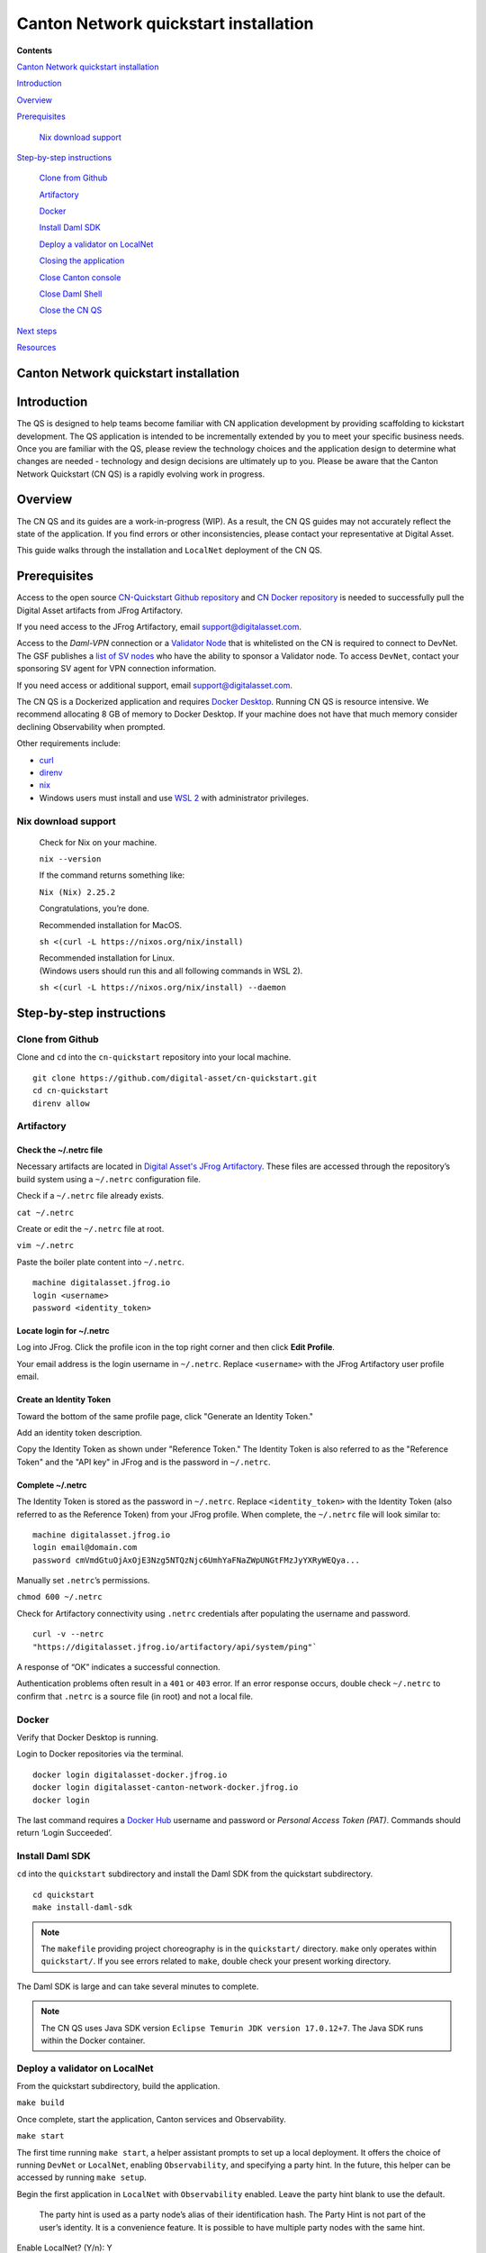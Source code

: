 ======================================
Canton Network quickstart installation
======================================

.. review(sm): use "Install" as the title to align with the Component how-to structure
   - see the template here: https://docs.google.com/document/d/1XauuMZaR-TtPmk9Ux1rKiRLA-vTKcFTkWjY7xhTtSYk/edit?tab=t.0#bookmark=id.it9qp9p4f3yh
   - and PQS example here: https://docs.digitalasset-staging.com/build/3.3/component-howtos/pqs/

**Contents**

`Canton Network quickstart installation <#canton-network-quickstart-installation>`__

`Introduction <#introduction>`__

`Overview <#overview>`__

`Prerequisites <#prerequisites>`__

   `Nix download support <#nix-download-support>`__

.. review(sm): check the right side-bar for https://docs.digitalasset-staging.com/build/3.3/quickstart/download/cnqs-installation
   They seem off. I would expect them to list exactly the steps required to successfully install the CN QS.
   ==> adjust the title levels so that the right side-bar lists the steps

`Step-by-step instructions <#step-by-step-instructions>`__

   `Clone from Github <#clone-from-github>`__

   `Artifactory <#artifactory>`__

   `Docker <#docker>`__

   `Install Daml SDK <#install-daml-sdk>`__

   `Deploy a validator on LocalNet <#deploy-a-validator-on-localnet>`__

   `Closing the application <#closing-the-application>`__

   `Close Canton console <#close-canton-console>`__

   `Close Daml Shell <#close-daml-shell>`__

   `Close the CN QS <#close-the-cn-qs>`__

`Next steps <#next-steps>`__

`Resources <#resources>`__

Canton Network quickstart installation
======================================

.. review(sm): move introduction to index.rst page of the component overview

Introduction
============

The QS is designed to help teams become familiar with CN application development by providing scaffolding to kickstart development.
The QS application is intended to be incrementally extended by you to meet your specific business needs.
Once you are familiar with the QS, please review the technology choices and the application design to determine what changes are needed -
technology and design decisions are ultimately up to you.
Please be aware that the Canton Network Quickstart (CN QS) is a rapidly evolving work in progress.

Overview
========

The CN QS and its guides are a work-in-progress (WIP).
As a result, the CN QS guides may not accurately reflect the state of the application.
If you find errors or other inconsistencies, please contact your representative at Digital Asset.

.. review(sm): why not link to raising issues on the public GitHub repository?

This guide walks through the installation and ``LocalNet`` deployment of the CN QS.

.. review(sm): split this into two sections, one for installation and one for deployment

Prerequisites
=============

Access to the open source `CN-Quickstart Github repository <https://github.com/digital-asset/cn-quickstart>`__
and `CN Docker repository <https://digitalasset.jfrog.io/ui/native/canton-network-docker>`__
is needed to successfully pull the Digital Asset artifacts from JFrog Artifactory.

If you need access to the JFrog Artifactory, email support@digitalasset.com.

.. review(sm): use the JFrog form from the README: Request Artifactory access by clicking [here](https://www2.digitalasset.com/contact-us-access-to-jfrog) and we will get right back to you.

.. review(sm):
  - is the VPN that DA operates really named "Daml-VPN"?
  - be clear about how to get access to it
  - consider using the more generic formulation from the splice docs (https://docs.dev.sync.global/validator_operator/validator_compose.html#requirements):
      Your machine should either be connected to a VPN that is whitelisted on the network (contact your sponsor SV to obtain access), or have a static egress IP address.

    and then explain how to contact DA as one way to get access to the VPN


Access to the *Daml-VPN* connection or a `Validator Node <https://docs.dev.sync.global/validator_operator/validator_onboarding.html>`__
that is whitelisted on the CN is required to connect to DevNet.
The GSF publishes a `list of SV nodes <https://sync.global/sv-network/>`__
who have the ability to sponsor a Validator node.
To access ``DevNet``, contact your sponsoring SV agent for VPN connection information.

If you need access or additional support, email support@digitalasset.com.

The CN QS is a Dockerized application and requires `Docker Desktop <https://www.docker.com/products/docker-desktop/>`__.
Running CN QS is resource intensive.
We recommend allocating 8 GB of memory to Docker Desktop.
If your machine does not have that much memory consider declining Observability when prompted.

Other requirements include:

-  `curl <https://curl.se/download.html>`__

-  `direnv <https://direnv.net/docs/installation.html>`__

-  `nix <https://nixos.org/download/>`__

-  Windows users must install and use `WSL 2 <https://learn.microsoft.com/en-us/windows/wsl/install>`__ with administrator privileges.

.. review(sm): this section comes a bit out of the blue, given that you already mention ``nix`` above
    contextualize it better. Also use review the rendering. I suspect code-blocks would work better.
    also: this is not download support, but installation support.

Nix download support
--------------------

   Check for Nix on your machine.

   ``nix --version``

   If the command returns something like:

   ``Nix (Nix) 2.25.2``

   Congratulations, you’re done.

   Recommended installation for MacOS.

   ``sh <(curl -L https://nixos.org/nix/install)``

   | Recommended installation for Linux.
   | (Windows users should run this and all following commands in WSL 2).

   ``sh <(curl -L https://nixos.org/nix/install) --daemon``

.. review(sm): title "Step-by-step installation instructions"

Step-by-step instructions
=========================

Clone from Github
-----------------

Clone and ``cd`` into the ``cn-quickstart`` repository into your local machine.

::

   git clone https://github.com/digital-asset/cn-quickstart.git
   cd cn-quickstart
   direnv allow

.. image:: images/01-allow-direnv.png
   :alt: allow direnv

.. review(sm): use active voice: "Setup artifactory access"

Artifactory
-----------

.. review(sm): summarize the goal of the steps here: setup access to the Digital Asset JFrog Artifactory
   by adding the right credentials to the ``~/.netrc`` file.

Check the ~/.netrc file
~~~~~~~~~~~~~~~~~~~~~~~

Necessary artifacts are located in
`Digital Asset's JFrog Artifactory <https://digitalasset.jfrog.io/ui/native/canton-network-docker>`__.
These files are accessed through the repository’s build system using a ``~/.netrc`` configuration file.

Check if a ``~/.netrc`` file already exists.

``cat ~/.netrc``

Create or edit the ``~/.netrc`` file at root.

``vim ~/.netrc``

Paste the boiler plate content into ``~/.netrc``.

::

   machine digitalasset.jfrog.io
   login <username>
   password <identity_token>

Locate login for ~/.netrc
~~~~~~~~~~~~~~~~~~~~~~~~~

Log into JFrog.
Click the profile icon in the top right corner and then click **Edit Profile**.

Your email address is the login username in ``~/.netrc``.
Replace ``<username>`` with the JFrog Artifactory user profile email.

.. image:: images/02-jfrog-user-profile.png
   :alt: JFrog user profile

Create an Identity Token
~~~~~~~~~~~~~~~~~~~~~~~~

Toward the bottom of the same profile page, click "Generate an Identity Token."

.. image:: images/03-generate-jfrog-token.png
   :alt: JFrog generate identity token

Add an identity token description.

.. image:: images/03b-gen-id-token.png
   :alt: JFrog API Key

Copy the Identity Token as shown under "Reference Token."
The Identity Token is also referred to as the "Reference Token" and the "API key" in JFrog and is the password in ``~/.netrc``.

.. image:: images/03c-copy-ref-token.png
   :alt: New Reference Token

Complete ~/.netrc
~~~~~~~~~~~~~~~~~

The Identity Token is stored as the password in ``~/.netrc``.
Replace ``<identity_token>`` with the Identity Token (also referred to as the Reference Token) from your JFrog profile.
When complete, the ``~/.netrc`` file will look similar to:

::

   machine digitalasset.jfrog.io
   login email@domain.com
   password cmVmdGtuOjAxOjE3Nzg5NTQzNjc6UmhYaFNaZWpUNGtFMzJyYXRyWEQya...

Manually set ``.netrc``’s permissions.

``chmod 600 ~/.netrc``

Check for Artifactory connectivity using ``.netrc`` credentials after populating the username and password.

::

   curl -v --netrc
   "https://digitalasset.jfrog.io/artifactory/api/system/ping"`

.. image:: images/04-jfrog-ping.png
   :alt: JFrog connection ping

A response of “OK” indicates a successful connection.

Authentication problems often result in a ``401`` or ``403`` error.
If an error response occurs, double check ``~/.netrc`` to confirm that ``.netrc`` is a source file (in root) and not a local file.

.. review(sm): use active voice: "Setup Docker access". Consider numbering the steps to make it easier to follow.

Docker
------

Verify that Docker Desktop is running.

Login to Docker repositories via the terminal.

::

   docker login digitalasset-docker.jfrog.io
   docker login digitalasset-canton-network-docker.jfrog.io
   docker login

The last command requires a `Docker Hub <https://app.docker.com/>`__
username and password or *Personal Access Token (PAT)*.
Commands should return ‘Login Succeeded’.

Install Daml SDK
----------------

``cd`` into the ``quickstart`` subdirectory and install the Daml SDK from the quickstart subdirectory.

::

   cd quickstart
   make install-daml-sdk

.. note:: The ``makefile`` providing project choreography is in the ``quickstart/`` directory.
          ``make`` only operates within ``quickstart/``.
          If you see errors related to ``make``, double check your present working directory.

The Daml SDK is large and can take several minutes to complete.

.. image:: images/06-unpack-sdk.png
   :alt: Daml SDK unpacking

.. note:: The CN QS uses Java SDK version ``Eclipse Temurin JDK version 17.0.12+7``.
   The Java SDK runs within the Docker container.

.. review(sm): this does more than deploy only a validator. It also starts a LocalNet instance, and
  it deploys an application to the validator.
  I'd suggest to:
   - split this section off from the installation section
   - and split it into three sections, one for starting LocalNet and one for deploying a validator, one for deploying the application
   - ideally deploying a validator against DevNet is a small addendum to deploying it against LocalNet

   - Also consider exposing these sections as tutorials that build on each other

Deploy a validator on LocalNet
------------------------------

From the quickstart subdirectory, build the application.

``make build``

.. image:: images/07-build-success-1.png
   :alt: Build success

Once complete, start the application, Canton services and Observability.

``make start``

The first time running ``make start``, a helper assistant prompts to set up a local deployment.
It offers the choice of running ``DevNet`` or ``LocalNet``,
enabling ``Observability``, and specifying a party hint.
In the future, this helper can be accessed by running ``make setup``.

Begin the first application in ``LocalNet`` with ``Observability`` enabled.
Leave the party hint blank to use the default.

   The party hint is used as a party node’s alias of their identification hash.
   The Party Hint is not part of the user’s identity.
   It is a convenience feature.
   It is possible to have multiple party nodes with the same hint.

| Enable LocalNet? (Y/n): Y
| LOCALNET_ENABLED set to ‘true’.

| Enable Observability? (Y/n): Y
| OBSERVABILITY_ENABLED set to ‘true’.

| Specify a party hint (this will identify the participant in the
  network) [quickstart-USERNAME-1]:
| PARTY_HINT set to ‘quickstart-USERNAME-1’.

``.env.local`` updated successfully.

   Consider declining Observability if your machine has less than 8 GB of memory to allocate to Docker Desktop.

.. image:: images/09-make-setup.png
   :alt: Make setup

If prompted to re-run ``make start``, do so.

``make start``

.. image:: images/10-make-start.png
   :alt: Make start

In the future, you may run the following series of commands from ``cn-quickstart/`` to clone and initiate Quickstart:

::

   git pull; cd quickstart; make install-daml-sdk; make setup; make build;
   make start

In a separate shell, from the quickstart subdirectory, run the Canton Consoles.

::

   make console-app-provider
   make console-app-user

.. image:: images/11-canton-console.png
   :alt: Canton console

In a third shell, from the quickstart subdirectory, begin the Daml Shell.

``make shell``

.. image:: images/12-daml-shell.png
   :alt: Daml shell

Closing the application
-----------------------

.. review(sm): not sure whether this comment is required. It's not clear what "using" means.

*⚠️ (If you plan on immediately using the CN QS then delay execution of this section)*

Close Canton console
~~~~~~~~~~~~~~~~~~~~

When complete, open the Canton console terminal.
Run ``exit`` to stop and remove the console container.

Close Daml shell
~~~~~~~~~~~~~~~~

In the Daml shell terminal, execute ``quit`` to stop the shell container.

Close the CN QS
~~~~~~~~~~~~~~~

.. review(sm): why are all these small steps necessary? Why not just run ``make stop``?

Finally, close the application and observability services with:

``make stop && make clean-all``

It is wise to run make ``clean-all`` during development and at the end of each session to avoid conflict errors on subsequent application builds.

Next steps
==========

.. review(sm): we've done more than install ;-)
   - also: link to the demo section

You have successfully installed the CN QS.
The next section, “Exploring The Demo,” provides a demonstration of the application in ``LocalNet`` and ``DevNet`` environments.

.. review(sm): why are these listed here? Don't we have inline links where they are needed?
   there seem to be some resources that are not linked to in the text. Consider linking to them in
   the text, or at least not listing the ones linked to in the text here.


Resources
=========

`Curl <https://curl.se/download.html>`__

`Direnv <https://direnv.net/docs/installation.html>`__

`Docker Desktop <https://www.docker.com/products/docker-desktop/>`__

`Docker Hub <https://app.docker.com/>`__

`GSF list of SV Nodes <https://sync.global/sv-network/>`__

`JFrog CN
Artifactory <https://digitalasset.jfrog.io/ui/native/canton-network-docker>`__

`Nix <https://nixos.org/download/>`__

`Quickstart GitHub
repository <https://github.com/digital-asset/cn-quickstart>`__

`Validator onboarding
documentation <https://docs.dev.sync.global/validator_operator/validator_onboarding.html>`__

`WSL 2 <https://learn.microsoft.com/en-us/windows/wsl/install>`__
